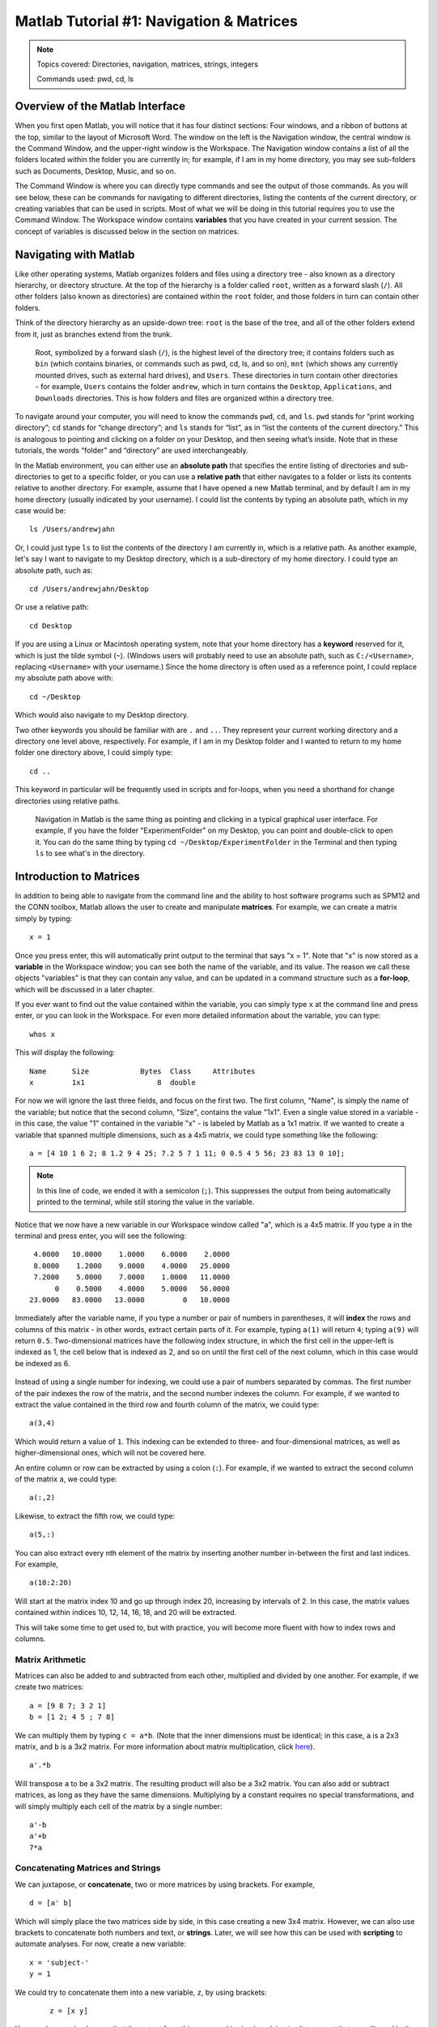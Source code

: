 .. _Matlab_01_Navigation::

=========================================
Matlab Tutorial #1: Navigation & Matrices
=========================================

.. note::
    Topics covered: Directories, navigation, matrices, strings, integers
    
    Commands used: pwd, cd, ls


Overview of the Matlab Interface
********************************

When you first open Matlab, you will notice that it has four distinct sections: Four windows, and a ribbon of buttons at the top, similar to the layout of Microsoft Word. The window on the left is the Navigation window, the central window is the Command Window, and the upper-right window is the Workspace. The Navigation window contains a list of all the folders located within the folder you are currently in; for example, if I am in my home directory, you may see sub-folders such as Documents, Desktop, Music, and so on.

The Command Window is where you can directly type commands and see the output of those commands. As you will see below, these can be commands for navigating to different directories, listing the contents of the current directory, or creating variables that can be used in scripts. Most of what we will be doing in this tutorial requires you to use the Command Window. The Workspace window contains **variables** that you have created in your current session. The concept of variables is discussed below in the section on matrices.

.. figure:: 01_Matlab_Layout.png

Navigating with Matlab
**********************

Like other operating systems, Matlab organizes folders and files using a directory tree - also known as a directory hierarchy, or directory structure. At the top of the hierarchy is a folder called ``root``, written as a forward slash (``/``). All other folders (also known as directories) are contained within the ``root`` folder, and those folders in turn can contain other folders.

Think of the directory hierarchy as an upside-down tree: ``root`` is the base of the tree, and all of the other folders extend from it, just as branches extend from the trunk.

.. figure:: UnixTree.png

    Root, symbolized by a forward slash (``/``), is the highest level of the directory tree; it contains folders such as ``bin`` (which contains binaries, or commands such as pwd, cd, ls, and so on), ``mnt`` (which shows any currently mounted drives, such as external hard drives), and ``Users``. These directories in turn contain other directories - for example, ``Users`` contains the folder ``andrew``, which in turn contains the ``Desktop``, ``Applications``, and ``Downloads`` directories. This is how folders and files are organized within a directory tree.
    

To navigate around your computer, you will need to know the commands ``pwd``, ``cd``, and ``ls``. ``pwd`` stands for “print working directory”; ``cd`` stands for “change directory”; and ``ls`` stands for “list”, as in “list the contents of the current directory.” This is analogous to pointing and clicking on a folder on your Desktop, and then seeing what’s inside. Note that in these tutorials, the words “folder” and “directory” are used interchangeably.

In the Matlab environment, you can either use an **absolute path** that specifies the entire listing of directories and sub-directories to get to a specific folder, or you can use a **relative path** that either navigates to a folder or lists its contents relative to another directory. For example, assume that I have opened a new Matlab terminal, and by default I am in my home directory (usually indicated by your username). I could list the contents by typing an absolute path, which in my case would be:

::

    ls /Users/andrewjahn
  
Or, I could just type ``ls`` to list the contents of the directory I am currently in, which is a relative path. As another example, let's say I want to navigate to my Desktop directory, which is a sub-directory of my home directory. I could type an absolute path, such as:

::

    cd /Users/andrewjahn/Desktop
    
Or use a relative path:

::

    cd Desktop
    
If you are using a Linux or Macintosh operating system, note that your home directory has a **keyword** reserved for it, which is just the tilde symbol (``~``). (Windows users will probably need to use an absolute path, such as ``C:/<Username>``, replacing ``<Username>`` with your username.) Since the home directory is often used as a reference point, I could replace my absolute path above with:

::

    cd ~/Desktop
    
Which would also navigate to my Desktop directory.

Two other keywords you should be familiar with are ``.`` and ``..``. They represent your current working directory and a directory one level above, respectively. For example, if I am in my Desktop folder and I wanted to return to my home folder one directory above, I could simply type:

::

    cd ..
    
This keyword in particular will be frequently used in scripts and for-loops, when you need a shorthand for change directories using relative paths.


.. figure:: Desktop_Folder.png

    Navigation in Matlab is the same thing as pointing and clicking in a typical graphical user interface. For example, if you have the folder "ExperimentFolder" on my Desktop, you can point and double-click to open it. You can do the same thing by typing ``cd ~/Desktop/ExperimentFolder`` in the Terminal and then typing ``ls`` to see what's in the directory.

Introduction to Matrices
************************

In addition to being able to navigate from the command line and the ability to host software programs such as SPM12 and the CONN toolbox, Matlab allows the user to create and manipulate **matrices**. For example, we can create a matrix simply by typing:

::

    x = 1
    
Once you press enter, this will automatically print output to the terminal that says "x = 1". Note that "x" is now stored as a **variable** in the Workspace window; you can see both the name of the variable, and its value. The reason we call these objects "variables" is that they can contain any value, and can be updated in a command structure such as a **for-loop**, which will be discussed in a later chapter.

If you ever want to find out the value contained within the variable, you can simply type ``x`` at the command line and press enter, or you can look in the Workspace. For even more detailed information about the variable, you can type:

::

    whos x
    
This will display the following:

::

  Name      Size            Bytes  Class     Attributes
  x         1x1                 8  double              

For now we will ignore the last three fields, and focus on the first two. The first column, "Name", is simply the name of the variable; but notice that the second column, "Size", contains the value "1x1". Even a single value stored in a variable - in this case, the value "1" contained in the variable "x" - is labeled by Matlab as a 1x1 matrix. If we wanted to create a variable that spanned multiple dimensions, such as a 4x5 matrix, we could type something like the following:

::

    a = [4 10 1 6 2; 8 1.2 9 4 25; 7.2 5 7 1 11; 0 0.5 4 5 56; 23 83 13 0 10];

.. note::

    In this line of code, we ended it with a semicolon (``;``). This suppresses the output from being automatically printed to the terminal, while still storing the value in the variable.
    
Notice that we now have a new variable in our Workspace window called "a", which is a 4x5 matrix. If you type ``a`` in the terminal and press enter, you will see the following:

::

    4.0000   10.0000    1.0000    6.0000    2.0000
    8.0000    1.2000    9.0000    4.0000   25.0000
    7.2000    5.0000    7.0000    1.0000   11.0000
         0    0.5000    4.0000    5.0000   56.0000
   23.0000   83.0000   13.0000         0   10.0000
    
Immediately after the variable name, if you type a number or pair of numbers in parentheses, it will **index** the rows and columns of this matrix - in other words, extract certain parts of it. For example, typing ``a(1)`` will return ``4``; typing ``a(9)`` will return ``0.5``. Two-dimensional matrices have the following index structure, in which the first cell in the upper-left is indexed as 1, the cell below that is indexed as 2, and so on until the first cell of the next column, which in this case would be indexed as 6.

.. figure:: 01_Matlab_Indexing.gif

Instead of using a single number for indexing, we could use a pair of numbers separated by commas. The first number of the pair indexes the row of the matrix, and the second number indexes the column. For example, if we wanted to extract the value contained in the third row and fourth column of the matrix, we could type:

::

    a(3,4)
    
Which would return a value of ``1``. This indexing can be extended to three- and four-dimensional matrices, as well as higher-dimensional ones, which will not be covered here.

An entire column or row can be extracted by using a colon (``:``). For example, if we wanted to extract the second column of the matrix ``a``, we could type:

::

    a(:,2)
    
Likewise, to extract the fifth row, we could type:

::

    a(5,:)
    
You can also extract every nth element of the matrix by inserting another number in-between the first and last indices. For example,

::

    a(10:2:20)
    
Will start at the matrix index 10 and go up through index 20, increasing by intervals of 2. In this case, the matrix values contained within indices 10, 12, 14, 16, 18, and 20 will be extracted.
    
This will take some time to get used to, but with practice, you will become more fluent with how to index rows and columns.


Matrix Arithmetic
&&&&&&&&&&&&&&&&&

Matrices can also be added to and subtracted from each other, multiplied and divided by one another. For example, if we create two matrices:

::

    a = [9 8 7; 3 2 1]
    b = [1 2; 4 5 ; 7 8]
    
We can multiply them by typing ``c = a*b``. (Note that the inner dimensions must be identical; in this case, ``a`` is a 2x3 matrix, and ``b`` is a 3x2 matrix. For more information about matrix multiplication, click `here <https://www.mathworks.com/help/matlab/ref/mtimes.html>`__).

::

    a'.*b
    
Will transpose ``a`` to be a 3x2 matrix. The resulting product will also be a 3x2 matrix. You can also add or subtract matrices, as long as they have the same dimensions. Multiplying by a constant requires no special transformations, and will simply multiply each cell of the matrix by a single number:

::

    a'-b
    a'+b
    7*a


Concatenating Matrices and Strings
&&&&&&&&&&&&&&&&&&&&&&&&&&&&&&&&&&

We can juxtapose, or **concatenate**, two or more matrices by using brackets. For example,

::

    d = [a' b]
    
Which will simply place the two matrices side by side, in this case creating a new 3x4 matrix. However, we can also use brackets to concatenate both numbers and text, or **strings**. Later, we will see how this can be used with **scripting** to automate analyses. For now, create a new variable:

::

    x = 'subject-'
    y = 1
    
We could try to concatenate them into a new variable, ``z``, by using brackets:
 
 ::
 
    z = [x y]
    
You may be surprised to see that the output from this command is simply ``subject-``. It turns out that we will need both the variables ``x`` and ``y`` to be strings, which we could do by typing ``y='1'``. If we want to keep the option to use ``y`` as either an integer or a string, we can use the command ``num2str`` to convert the variable when we need to:

::

    z = [x num2str(y)]
    
Which will generate the expected output, ``subject-1``. We will revisit this in a later chapter on **scripting**, in which we will need to loop over multiple subjects and analyze them.

Video
-----

Click `here <https://www.youtube.com/watch?v=TQqJD-v6glE&list=PLIQIswOrUH69xOiblvvEz5KBwWaNRMEUp&index=2>`__ to see a video overview of the commands cd, ls, and pwd - the basic commands you will need to navigate around your directory tree. This particular video is written using a Unix terminal, but the basic navigation commands are the same between Unix and Matlab.


-------------

Exercises
---------

Open a Matlab terminal, and do the following exercises:

1.  Type ``ls ~`` and note what it returns; then type ``ls ~/Desktop``. How are the outputs different? Why?

.. In the first case we are listing the contents of the home directory; in the second case, we are using shorthand to list the contents of the Desktop. We are using relative paths instead of absolute paths.

2.  Navigate to the Desktop by typing ``cd ~/Desktop``. Type ``pwd`` and note what the path is. Then create a new directory using the ``mkdir`` command, choosing a name for the directory on your own, such as ``mkdir myFolder``. Navigate into that new directory and think about how your current path has been updated. Does that match what you see from typing ``pwd`` from your new directory? Take a screenshot of the Matlab terminal that shows the ``pwd`` command being typed from the newly created directory, and the output from that command.

3.  Define the terms ``cd``, ``ls``, and ``pwd`` in your own words.

.. This should be straightforward, given the definitions provided above.

4. Using the ``a`` matrix defined above, what would ``a(14)`` return? Make your prediction about the output before typing the code and pressing return.

5. Use the ``help`` function to find out what the keyword ``end`` does by typing ``help end`` (for our purposes, read the third paragraph of the output from the help file). Use this keyword with the ``a`` matrix defined above to print rows 2 through 5. Do the same procedure to print only the last four rows of columns 3 through 5.
